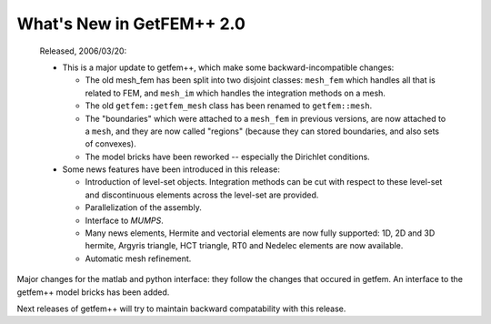 ******************************
  What's New in GetFEM++ 2.0
******************************

   Released, 2006/03/20:

   * This is a major update to getfem++, which make some
     backward-incompatible changes:

     * The old mesh_fem has been split into two disjoint classes:
       ``mesh_fem`` which handles all that is related to FEM, and
       ``mesh_im`` which handles the integration methods on a mesh.

     * The old ``getfem::getfem_mesh`` class has been renamed to
       ``getfem::mesh``.

     * The "boundaries" which were attached to a ``mesh_fem`` in
       previous versions, are now attached to a ``mesh``, and they
       are now called "regions" (because they can stored boundaries,
       and also sets of convexes).

     * The model bricks have been reworked -- especially the
       Dirichlet conditions.

   * Some news features have been introduced in this release:

     * Introduction of level-set objects. Integration methods can be 
       cut with respect to these level-set and discontinuous
       elements across the level-set are provided.

     * Parallelization of the assembly.

     * Interface to `MUMPS`.

     * Many news elements, Hermite and vectorial elements are now
       fully supported: 1D, 2D and 3D hermite, Argyris triangle, HCT
       triangle, RT0 and Nedelec elements are now available.

     * Automatic mesh refinement.

Major changes for the matlab and python interface: they follow the
changes that occured in getfem. An interface to the getfem++ model
bricks has been added.

Next releases of getfem++ will try to maintain backward
compatability with this release.
